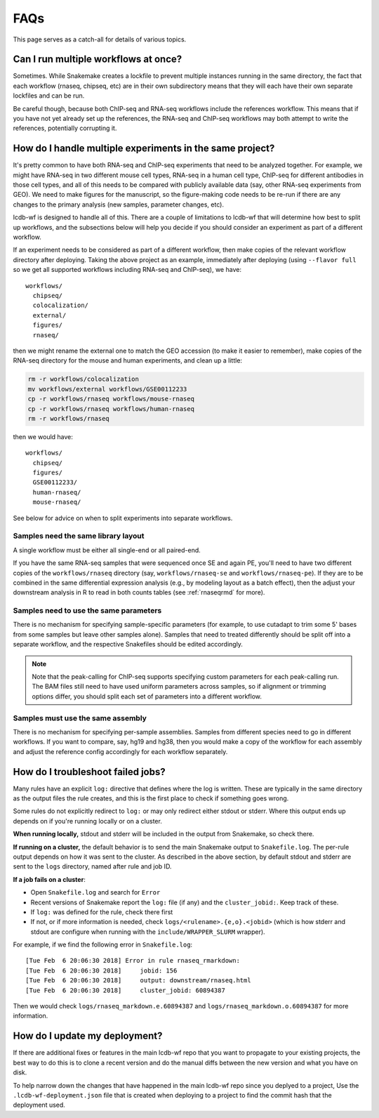 FAQs
====

This page serves as a catch-all for details of various topics.


.. _simultaneous-workflows:

Can I run multiple workflows at once?
-------------------------------------

Sometimes. While Snakemake creates a lockfile to prevent multiple instances
running in the same directory, the fact that each workflow (rnaseq, chipseq,
etc) are in their own subdirectory means that they will each have their own
separate lockfiles and can be run.

Be careful though, because both ChIP-seq and RNA-seq workflows include the
references workflow. This means that if you have not yet already set up the
references, the RNA-seq and ChIP-seq workflows may both attempt to write the
references, potentially corrupting it.


.. _multiple-experiments:

How do I handle multiple experiments in the same project?
---------------------------------------------------------

It's pretty common to have both RNA-seq and ChIP-seq experiments that need to
be analyzed together. For example, we might have RNA-seq in two different mouse
cell types, RNA-seq in a human cell type, ChIP-seq for different antibodies in
those cell types, and all of this needs to be compared with publicly available
data (say, other RNA-seq experiments from GEO). We need to make figures for the
manuscript, so the figure-making code needs to be re-run if there are any
changes to the primary analysis (new samples, parameter changes, etc).

lcdb-wf is designed to handle all of this. There are a couple of limitations to
lcdb-wf that will determine how best to split up workflows, and the subsections
below will help you decide if you should consider an experiment as part of
a different workflow.

If an experiment needs to be considered as part of a different workflow, then
make copies of the relevant workflow directory after deploying. Taking the
above project as an example, immediately after deploying (using ``--flavor
full`` so we get all supported workflows including RNA-seq and ChIP-seq), we
have::

    workflows/
      chipseq/
      colocalization/
      external/
      figures/
      rnaseq/

then we might rename the external one to match the GEO accession (to make it
easier to remember), make copies of the RNA-seq directory for the mouse and
human experiments, and clean up a little:

.. code-block:: bash

    rm -r workflows/colocalization
    mv workflows/external workflows/GSE00112233
    cp -r workflows/rnaseq workflows/mouse-rnaseq
    cp -r workflows/rnaseq workflows/human-rnaseq
    rm -r workflows/rnaseq

then we would have::

    workflows/
      chipseq/
      figures/
      GSE00112233/
      human-rnaseq/
      mouse-rnaseq/

See below for advice on when to split experiments into separate workflows.


Samples need the same library layout
~~~~~~~~~~~~~~~~~~~~~~~~~~~~~~~~~~~~
A single workflow must be either all single-end or all paired-end.

If you have the same RNA-seq samples that were sequenced once SE and again PE,
you'll need to have two different copies of the ``workflows/rnaseq`` directory
(say, ``workflows/rnaseq-se`` and ``workflows/rnaseq-pe``). If they are to be
combined in the same differential expression analysis (e.g., by modeling layout
as a batch effect), then the adjust your downstream analysis in R to read in
both counts tables (see :ref:`rnaseqrmd` for more).

Samples need to use the same parameters
~~~~~~~~~~~~~~~~~~~~~~~~~~~~~~~~~~~~~~~

There is no mechanism for specifying sample-specific parameters (for example,
to use cutadapt to trim some 5' bases from some samples but leave other samples
alone). Samples that need to treated differently should be split off into
a separate workflow, and the respective Snakefiles should be edited
accordingly.

.. note::

    Note that the peak-calling for ChIP-seq supports specifying custom
    parameters for each peak-calling run. The BAM files still need to have used
    uniform parameters across samples, so if alignment or trimming options
    differ, you should split each set of parameters into a different workflow.

Samples must use the same assembly
~~~~~~~~~~~~~~~~~~~~~~~~~~~~~~~~~~

There is no mechanism for specifying per-sample assemblies. Samples from
different species need to go in different workflows. If you want to compare,
say, hg19 and hg38, then you would make a copy of the workflow for each assembly
and adjust the reference config accordingly for each workflow separately.



.. _troubleshooting:

How do I troubleshoot failed jobs?
----------------------------------
Many rules have an explicit ``log:`` directive that defines where the log is
written. These are typically in the same directory as the output files the rule
creates, and this is the first place to check if something goes wrong.

Some rules do not explicitly redirect to ``log:`` or may only redirect either
stdout or stderr. Where this output ends up depends on if you're running
locally or on a cluster.

**When running locally,**  stdout and stderr will be included in the output
from Snakemake, so check there.

**If running on a cluster,** the default behavior is to send the main Snakemake
output to ``Snakefile.log``.  The per-rule output depends on how it was sent to
the cluster.  As described in the above section, by default stdout and stderr
are sent to the ``logs`` directory, named after rule and job ID.

**If a job fails on a cluster**:

- Open ``Snakefile.log`` and search for ``Error``
- Recent versions of Snakemake report the ``log:`` file (if any) and the
  ``cluster_jobid:``. Keep track of these.
- If ``log:`` was defined for the rule, check there first
- If not, or if more information is needed, check
  ``logs/<rulename>.{e,o}.<jobid>`` (which is how stderr and stdout are
  configure when running with the ``include/WRAPPER_SLURM`` wrapper).

For example, if we find the following error in ``Snakefile.log``::

    [Tue Feb  6 20:06:30 2018] Error in rule rnaseq_rmarkdown:
    [Tue Feb  6 20:06:30 2018]     jobid: 156
    [Tue Feb  6 20:06:30 2018]     output: downstream/rnaseq.html
    [Tue Feb  6 20:06:30 2018]     cluster_jobid: 60894387

Then we would check ``logs/rnaseq_markdown.e.60894387`` and
``logs/rnaseq_markdown.o.60894387`` for more information.


.. _updating:

How do I update my deployment?
------------------------------

If there are additional fixes or features in the main lcdb-wf repo that you
want to propagate to your existing projects, the best way to do this is to
clone a recent version and do the manual diffs between the new version and what
you have on disk.

To help narrow down the changes that have happened in the main lcdb-wf repo
since you deplyed to a project, Use the ``.lcdb-wf-deployment.json`` file that
is created when deploying to a project to find the commit hash that the
deployment used.
